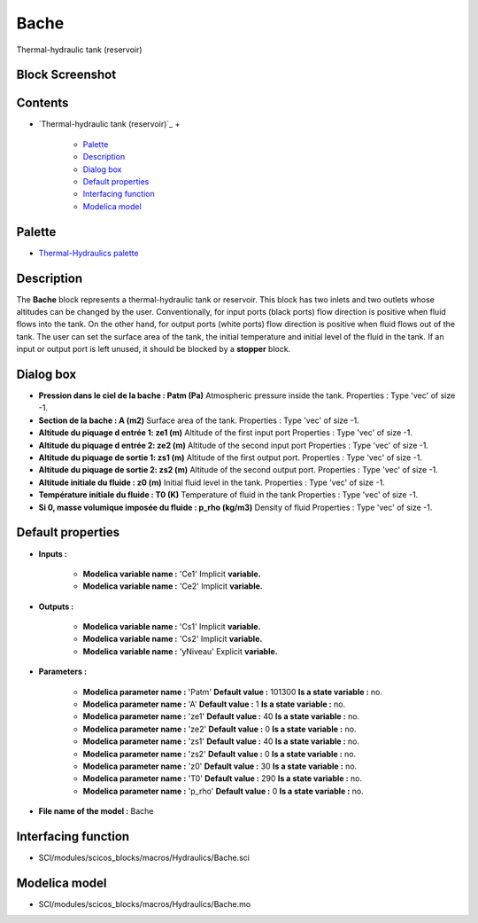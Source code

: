 


Bache
=====

Thermal-hydraulic tank (reservoir)



Block Screenshot
~~~~~~~~~~~~~~~~





Contents
~~~~~~~~


+ `Thermal-hydraulic tank (reservoir)`_
  +

    + `Palette`_
    + `Description`_
    + `Dialog box`_
    + `Default properties`_
    + `Interfacing function`_
    + `Modelica model`_





Palette
~~~~~~~


+ `Thermal-Hydraulics palette`_




Description
~~~~~~~~~~~

The **Bache** block represents a thermal-hydraulic tank or reservoir.
This block has two inlets and two outlets whose altitudes can be
changed by the user. Conventionally, for input ports (black ports)
flow direction is positive when fluid flows into the tank. On the
other hand, for output ports (white ports) flow direction is positive
when fluid flows out of the tank. The user can set the surface area of
the tank, the initial temperature and initial level of the fluid in
the tank. If an input or output port is left unused, it should be
blocked by a **stopper** block.



Dialog box
~~~~~~~~~~






+ **Pression dans le ciel de la bache : Patm (Pa)** Atmospheric
  pressure inside the tank. Properties : Type 'vec' of size -1.
+ **Section de la bache : A (m2)** Surface area of the tank.
  Properties : Type 'vec' of size -1.
+ **Altitude du piquage d entrée 1: ze1 (m)** Altitude of the first
  input port Properties : Type 'vec' of size -1.
+ **Altitude du piquage d entrée 2: ze2 (m)** Altitude of the second
  input port Properties : Type 'vec' of size -1.
+ **Altitude du piquage de sortie 1: zs1 (m)** Altitude of the first
  output port. Properties : Type 'vec' of size -1.
+ **Altitude du piquage de sortie 2: zs2 (m)** Altitude of the second
  output port. Properties : Type 'vec' of size -1.
+ **Altitude initiale du fluide : z0 (m)** Initial fluid level in the
  tank. Properties : Type 'vec' of size -1.
+ **Température initiale du fluide : T0 (K)** Temperature of fluid in
  the tank Properties : Type 'vec' of size -1.
+ **Si 0, masse volumique imposée du fluide : p_rho (kg/m3)** Density
  of fluid Properties : Type 'vec' of size -1.




Default properties
~~~~~~~~~~~~~~~~~~


+ **Inputs :**

    + **Modelica variable name :** 'Ce1' Implicit **variable.**
    + **Modelica variable name :** 'Ce2' Implicit **variable.**

+ **Outputs :**

    + **Modelica variable name :** 'Cs1' Implicit **variable.**
    + **Modelica variable name :** 'Cs2' Implicit **variable.**
    + **Modelica variable name :** 'yNiveau' Explicit **variable.**

+ **Parameters :**

    + **Modelica parameter name :** 'Patm' **Default value :** 101300 **Is
      a state variable :** no.
    + **Modelica parameter name :** 'A' **Default value :** 1 **Is a state
      variable :** no.
    + **Modelica parameter name :** 'ze1' **Default value :** 40 **Is a
      state variable :** no.
    + **Modelica parameter name :** 'ze2' **Default value :** 0 **Is a
      state variable :** no.
    + **Modelica parameter name :** 'zs1' **Default value :** 40 **Is a
      state variable :** no.
    + **Modelica parameter name :** 'zs2' **Default value :** 0 **Is a
      state variable :** no.
    + **Modelica parameter name :** 'z0' **Default value :** 30 **Is a
      state variable :** no.
    + **Modelica parameter name :** 'T0' **Default value :** 290 **Is a
      state variable :** no.
    + **Modelica parameter name :** 'p_rho' **Default value :** 0 **Is a
      state variable :** no.

+ **File name of the model :** Bache




Interfacing function
~~~~~~~~~~~~~~~~~~~~


+ SCI/modules/scicos_blocks/macros/Hydraulics/Bache.sci




Modelica model
~~~~~~~~~~~~~~


+ SCI/modules/scicos_blocks/macros/Hydraulics/Bache.mo


.. _Interfacing
                function: Bache.html#Interfacingfunction_Bache
.. _Palette: Bache.html#Palette_Bache
.. _Dialog box: Bache.html#Dialogbox_Bache
.. _Modelica model: Bache.html
.. _Thermal-Hydraulics
            palette: ThermoHydraulics_pal.html
.. _Description: Bache.html#Description_Bache
.. _Default
                properties: Bache.html#Defaultproperties_Bache


